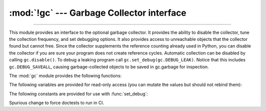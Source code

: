 :mod:`!gc` --- Garbage Collector interface
==========================================

.. module:: gc
   :synopsis: Interface to the cycle-detecting garbage collector.

.. moduleauthor:: Neil Schemenauer <nas@arctrix.com>
.. sectionauthor:: Neil Schemenauer <nas@arctrix.com>

--------------

This module provides an interface to the optional garbage collector.  It
provides the ability to disable the collector, tune the collection frequency,
and set debugging options.  It also provides access to unreachable objects that
the collector found but cannot free.  Since the collector supplements the
reference counting already used in Python, you can disable the collector if you
are sure your program does not create reference cycles.  Automatic collection
can be disabled by calling ``gc.disable()``.  To debug a leaking program call
``gc.set_debug(gc.DEBUG_LEAK)``. Notice that this includes
``gc.DEBUG_SAVEALL``, causing garbage-collected objects to be saved in
gc.garbage for inspection.

The :mod:`gc` module provides the following functions:


.. function:: enable()

   Enable automatic garbage collection.


.. function:: disable()

   Disable automatic garbage collection.


.. function:: isenabled()

   Return ``True`` if automatic collection is enabled.


.. function:: collect(generation=2)

   Perform a collection.  The optional argument *generation*
   may be an integer specifying which generation to collect (from 0 to 2).  A
   :exc:`ValueError` is raised if the generation number is invalid. The sum of
   collected objects and uncollectable objects is returned.

   Calling ``gc.collect(0)`` will perform a GC collection on the young generation.

   Calling ``gc.collect(1)`` will perform a GC collection on the young generation
   and an increment of the old generation.

   Calling ``gc.collect(2)`` or ``gc.collect()`` performs a full collection

   The free lists maintained for a number of built-in types are cleared
   whenever a full collection or collection of the highest generation (2)
   is run.  Not all items in some free lists may be freed due to the
   particular implementation, in particular :class:`float`.

   The effect of calling ``gc.collect()`` while the interpreter is already
   performing a collection is undefined.

   .. versionchanged:: 3.13
      ``generation=1`` performs an increment of collection.


.. function:: set_debug(flags)

   Set the garbage collection debugging flags. Debugging information will be
   written to ``sys.stderr``.  See below for a list of debugging flags which can be
   combined using bit operations to control debugging.


.. function:: get_debug()

   Return the debugging flags currently set.


.. function:: get_objects(generation=None)


   Returns a list of all objects tracked by the collector, excluding the list
   returned. If *generation* is not ``None``, return only the objects as follows:

   * 0: All objects in the young generation
   * 1: No objects, as there is no generation 1 (as of Python 3.13)
   * 2: All objects in the old generation

   .. versionchanged:: 3.8
      New *generation* parameter.

   .. versionchanged:: 3.13
      Generation 1 is removed

   .. audit-event:: gc.get_objects generation gc.get_objects

.. function:: get_stats()

   Return a list of three per-generation dictionaries containing collection
   statistics since interpreter start.  The number of keys may change
   in the future, but currently each dictionary will contain the following
   items:

   * ``collections`` is the number of times this generation was collected;

   * ``collected`` is the total number of objects collected inside this
     generation;

   * ``uncollectable`` is the total number of objects which were found
     to be uncollectable (and were therefore moved to the :data:`garbage`
     list) inside this generation.

   .. versionadded:: 3.4


.. function:: set_threshold(threshold0, [threshold1, [threshold2]])

   Set the garbage collection thresholds (the collection frequency). Setting
   *threshold0* to zero disables collection.

   The GC classifies objects into two generations depending on whether they have
   survived a collection. New objects are placed in the young generation. If an
   object survives a collection it is moved into the old generation.

   In order to decide when to run, the collector keeps track of the number of object
   allocations and deallocations since the last collection.  When the number of
   allocations minus the number of deallocations exceeds *threshold0*, collection
   starts. For each collection, all the objects in the young generation and some
   fraction of the old generation is collected.

   The fraction of the old generation that is collected is **inversely** proportional
   to *threshold1*. The larger *threshold1* is, the slower objects in the old generation
   are collected.
   For the default value of 10, 1% of the old generation is scanned during each collection.

   *threshold2* is ignored.

   See `Garbage collector design <https://devguide.python.org/garbage_collector>`_ for more information.

   .. versionchanged:: 3.13
      *threshold2* is ignored


.. function:: get_count()

   Return the current collection  counts as a tuple of ``(count0, count1,
   count2)``.


.. function:: get_threshold()

   Return the current collection thresholds as a tuple of ``(threshold0,
   threshold1, threshold2)``.


.. function:: get_referrers(*objs)

   Return the list of objects that directly refer to any of objs. This function
   will only locate those containers which support garbage collection; extension
   types which do refer to other objects but do not support garbage collection will
   not be found.

   Note that objects which have already been dereferenced, but which live in cycles
   and have not yet been collected by the garbage collector can be listed among the
   resulting referrers.  To get only currently live objects, call :func:`collect`
   before calling :func:`get_referrers`.

   .. warning::
      Care must be taken when using objects returned by :func:`get_referrers` because
      some of them could still be under construction and hence in a temporarily
      invalid state. Avoid using :func:`get_referrers` for any purpose other than
      debugging.

   .. audit-event:: gc.get_referrers objs gc.get_referrers


.. function:: get_referents(*objs)

   Return a list of objects directly referred to by any of the arguments. The
   referents returned are those objects visited by the arguments' C-level
   :c:member:`~PyTypeObject.tp_traverse` methods (if any), and may not be all objects actually
   directly reachable.  :c:member:`~PyTypeObject.tp_traverse` methods are supported only by objects
   that support garbage collection, and are only required to visit objects that may
   be involved in a cycle.  So, for example, if an integer is directly reachable
   from an argument, that integer object may or may not appear in the result list.

   .. audit-event:: gc.get_referents objs gc.get_referents

.. function:: is_tracked(obj)

   Returns ``True`` if the object is currently tracked by the garbage collector,
   ``False`` otherwise.  As a general rule, instances of atomic types aren't
   tracked and instances of non-atomic types (containers, user-defined
   objects...) are.  However, some type-specific optimizations can be present
   in order to suppress the garbage collector footprint of simple instances
   (e.g. dicts containing only atomic keys and values)::

      >>> gc.is_tracked(0)
      False
      >>> gc.is_tracked("a")
      False
      >>> gc.is_tracked([])
      True
      >>> gc.is_tracked({})
      False
      >>> gc.is_tracked({"a": 1})
      False
      >>> gc.is_tracked({"a": []})
      True

   .. versionadded:: 3.1


.. function:: is_finalized(obj)

   Returns ``True`` if the given object has been finalized by the
   garbage collector, ``False`` otherwise. ::

      >>> x = None
      >>> class Lazarus:
      ...     def __del__(self):
      ...         global x
      ...         x = self
      ...
      >>> lazarus = Lazarus()
      >>> gc.is_finalized(lazarus)
      False
      >>> del lazarus
      >>> gc.is_finalized(x)
      True

   .. versionadded:: 3.9


.. function:: freeze()

   Freeze all the objects tracked by the garbage collector; move them to a
   permanent generation and ignore them in all the future collections.

   If a process will ``fork()`` without ``exec()``, avoiding unnecessary
   copy-on-write in child processes will maximize memory sharing and reduce
   overall memory usage. This requires both avoiding creation of freed "holes"
   in memory pages in the parent process and ensuring that GC collections in
   child processes won't touch the ``gc_refs`` counter of long-lived objects
   originating in the parent process. To accomplish both, call ``gc.disable()``
   early in the parent process, ``gc.freeze()`` right before ``fork()``, and
   ``gc.enable()`` early in child processes.

   .. versionadded:: 3.7


.. function:: unfreeze()

   Unfreeze the objects in the permanent generation, put them back into the
   oldest generation.

   .. versionadded:: 3.7


.. function:: get_freeze_count()

   Return the number of objects in the permanent generation.

   .. versionadded:: 3.7


The following variables are provided for read-only access (you can mutate the
values but should not rebind them):

.. data:: garbage

   A list of objects which the collector found to be unreachable but could
   not be freed (uncollectable objects).  Starting with Python 3.4, this
   list should be empty most of the time, except when using instances of
   C extension types with a non-``NULL`` ``tp_del`` slot.

   If :const:`DEBUG_SAVEALL` is set, then all unreachable objects will be
   added to this list rather than freed.

   .. versionchanged:: 3.2
      If this list is non-empty at :term:`interpreter shutdown`, a
      :exc:`ResourceWarning` is emitted, which is silent by default.  If
      :const:`DEBUG_UNCOLLECTABLE` is set, in addition all uncollectable objects
      are printed.

   .. versionchanged:: 3.4
      Following :pep:`442`, objects with a :meth:`~object.__del__` method don't end
      up in :data:`gc.garbage` anymore.

.. data:: callbacks

   A list of callbacks that will be invoked by the garbage collector before and
   after collection.  The callbacks will be called with two arguments,
   *phase* and *info*.

   *phase* can be one of two values:

      "start": The garbage collection is about to start.

      "stop": The garbage collection has finished.

   *info* is a dict providing more information for the callback.  The following
   keys are currently defined:

      "generation": The oldest generation being collected.

      "collected": When *phase* is "stop", the number of objects
      successfully collected.

      "uncollectable": When *phase* is "stop", the number of objects
      that could not be collected and were put in :data:`garbage`.

   Applications can add their own callbacks to this list.  The primary
   use cases are:

      Gathering statistics about garbage collection, such as how often
      various generations are collected, and how long the collection
      takes.

      Allowing applications to identify and clear their own uncollectable
      types when they appear in :data:`garbage`.

   .. versionadded:: 3.3


The following constants are provided for use with :func:`set_debug`:


.. data:: DEBUG_STATS

   Print statistics during collection.  This information can be useful when tuning
   the collection frequency.


.. data:: DEBUG_COLLECTABLE

   Print information on collectable objects found.


.. data:: DEBUG_UNCOLLECTABLE

   Print information of uncollectable objects found (objects which are not
   reachable but cannot be freed by the collector).  These objects will be added
   to the ``garbage`` list.

   .. versionchanged:: 3.2
      Also print the contents of the :data:`garbage` list at
      :term:`interpreter shutdown`, if it isn't empty.

.. data:: DEBUG_SAVEALL

   When set, all unreachable objects found will be appended to *garbage* rather
   than being freed.  This can be useful for debugging a leaking program.


.. data:: DEBUG_LEAK

   The debugging flags necessary for the collector to print information about a
   leaking program (equal to ``DEBUG_COLLECTABLE | DEBUG_UNCOLLECTABLE |
   DEBUG_SAVEALL``).


Spurious change to force doctests to run in CI.
